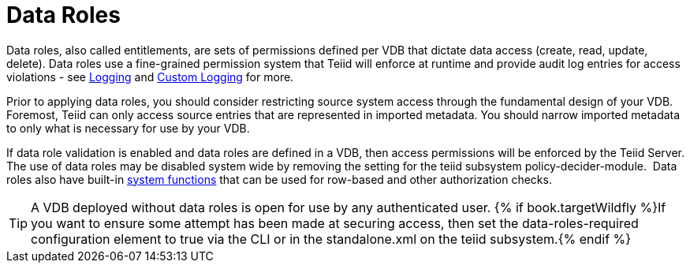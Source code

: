 
= Data Roles

Data roles, also called entitlements, are sets of permissions defined per VDB that dictate data access (create, read, update, delete). Data roles use a fine-grained permission system that Teiid will enforce at runtime and provide audit log entries for access violations - see link:../admin/Logging.adoc[Logging] and link:../dev/Custom_Logging.adoc[Custom Logging] for more.

Prior to applying data roles, you should consider restricting source system access through the fundamental design of your VDB. Foremost, Teiid can only access source entries that are represented in imported metadata. You should narrow imported metadata to only what is necessary for use by your VDB.

If data role validation is enabled and data roles are defined in a VDB, then access permissions will be enforced by the Teiid Server. The use of data roles may be disabled system wide by removing the setting for the teiid subsystem policy-decider-module.  Data roles also have built-in link:Security_Functions.adoc[system functions] that can be used for row-based and other authorization checks.

TIP: A VDB deployed without data roles is open for use by any authenticated user. {% if book.targetWildfly %}If you want to ensure some attempt has been made at securing access, then set the data-roles-required configuration element to true via the CLI or in the standalone.xml on the teiid subsystem.{% endif %}
